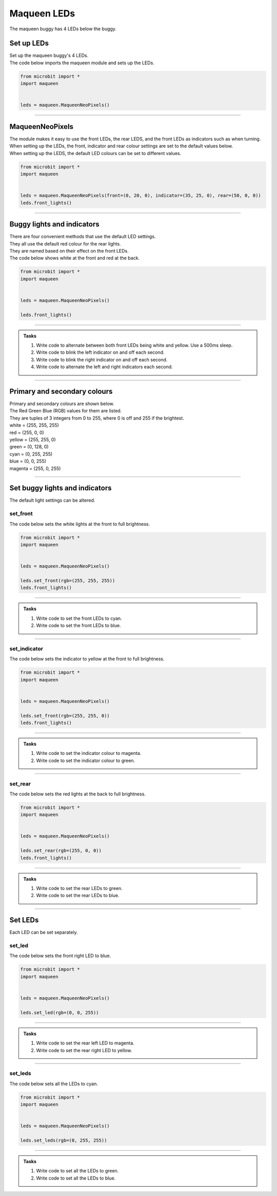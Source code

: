 ====================================================
Maqueen LEDs
====================================================

| The maqueen buggy has 4 LEDs below the buggy.

Set up  LEDs
----------------------------------------

| Set up the maqueen buggy's 4 LEDs.

.. py:class:: MaqueenNeoPixels() 

    | Set up the buggy's LEDs for use.
    | Use ``leds = maqueen.MaqueenNeoPixels()`` to use the buggy's LEDs.

| The code below imports the maqueen module and sets up the LEDs.

.. code-block:: python

    from microbit import *
    import maqueen


    leds = maqueen.MaqueenNeoPixels()

----

MaqueenNeoPixels
----------------------------------------

| The module makes it easy to use the front LEDs, the rear LEDS, and the front LEDs as indicators such as when turning.
| When setting up the LEDs, the front, indicator and rear colour settings are set to the default values below.

.. py:class:: MaqueenNeoPixels(front=(20, 20, 20), indicator=(35, 25, 0), rear=(20, 0, 0))

    | ``front=(20, 20, 20)`` sets a low level white light.
    | ``indicator=(35, 25, 0)`` sets a low level yellow light.
    | ``rear=(20, 0, 0)`` sets a low level red light


| When setting up the LEDS, the default LED colours can be set to different values.

.. code-block:: python

    from microbit import *
    import maqueen


    leds = maqueen.MaqueenNeoPixels(front=(0, 20, 0), indicator=(35, 25, 0), rear=(50, 0, 0))
    leds.front_lights()

----

Buggy lights and indicators
----------------------------------------

| There are four convenient methods that use the default LED settings.
| They all use the default red colour for the rear lights.
| They are named based on their effect on the front LEDs.

.. py:method:: front_lights()

    | Shows white at the front and red at the back.

.. py:method:: left_indicator()

    | Shows yellow front left, white front right and red at the back.

.. py:method:: right_indicator()

    | Shows yellow front right, white front left and red at the back

.. py:method:: both_indicators()

    | Shows yellow at the front and red at the back.


| The code below shows white at the front and red at the back.

.. code-block:: python

    from microbit import *
    import maqueen


    leds = maqueen.MaqueenNeoPixels()

    leds.front_lights()

----

.. admonition:: Tasks

    #. Write code to alternate between both front LEDs being white and yellow. Use a 500ms sleep.
    #. Write code to blink the left indicator on and off each second.
    #. Write code to blink the right indicator on and off each second.
    #. Write code to alternate the left and right indicators each second.

----

Primary and secondary colours 
------------------------------

.. image:: images/primary_colours.png
    :scale: 40 %
    :align: right

| Primary and secondary colours are shown below.
| The Red Green Blue (RGB) values for them are listed.
| They are tuples of 3 integers from 0 to 255, where 0 is off and 255 if the brightest.

.. image:: images/secondary_colours.png
    :scale: 40 %
    :align: right

| white = (255, 255, 255)
| red = (255, 0, 0)
| yellow = (255, 255, 0)
| green = (0, 128, 0)
| cyan = (0, 255, 255)
| blue = (0, 0, 255)
| magenta = (255, 0, 255)



----

Set buggy lights and indicators
----------------------------------------

| The default light settings can be altered.

set_front
~~~~~~~~~~~~~~~

.. py:method:: set_front(rgb=(20, 20, 20))

    | Set the front light LED colour to be used when ``front_lights()``, ``left_indicator()`` or ``right_indicator()`` are used.
    | ``rgb`` is a tuple of 3 integers from 0 to 255, where 255 is full brightness.
    | If no value for rgb is passed the default value of (20, 20, 20) will be set.

| The code below sets the white lights at the front to full brightness.

.. code-block:: python

    from microbit import *
    import maqueen


    leds = maqueen.MaqueenNeoPixels()

    leds.set_front(rgb=(255, 255, 255))
    leds.front_lights()

----

.. admonition:: Tasks

    #. Write code to set the front LEDs to cyan. 
    #. Write code to set the front LEDs to blue. 

---- 

set_indicator
~~~~~~~~~~~~~~~

.. py:method:: set_indicator(rgb=(35, 25, 0))

    | Set the front light LED colour to be used when ``left_indicator()``, ``right_indicator()`` or ``both_indicators()`` are used.
    | ``rgb`` is a tuple of 3 integers from 0 to 255, where 255 is full brightness.
    | If no value for rgb is passed the default value of (35, 25, 0) will be set.

| The code below sets the indicator to yellow at the front to full brightness.

.. code-block:: python

    from microbit import *
    import maqueen


    leds = maqueen.MaqueenNeoPixels()

    leds.set_front(rgb=(255, 255, 0))
    leds.front_lights()

----

.. admonition:: Tasks

    #. Write code to set the indicator colour to magenta. 
    #. Write code to set the indicator colour to green. 

---- 

set_rear
~~~~~~~~~~~~~~~

.. py:method:: set_rear(rgb=(20, 0, 0))

    | Set the rear light LED colour to be used when when ``front_lights()``, ``left_indicator()``, ``right_indicator()`` or ``both_indicators()`` are used.
    | ``rgb`` is a tuple of 3 integers from 0 to 255, where 255 is full brightness.
    | If no value for rgb is passed the default value of (20, 0, 0) will be set.

| The code below sets the red lights at the back to full brightness.

.. code-block:: python

    from microbit import *
    import maqueen


    leds = maqueen.MaqueenNeoPixels()

    leds.set_rear(rgb=(255, 0, 0))
    leds.front_lights()

----

.. admonition:: Tasks

    #. Write code to set the rear LEDs to green. 
    #. Write code to set the rear LEDs to blue. 

---- 

Set LEDs
----------------------------------------

| Each LED can be set separately.

set_led
~~~~~~~~~~~~~~

.. py:method:: set_led(led_number, rgb=(20, 20, 20))

    | Set and show the LED colour.
    | ``led_number`` is 0 for front left, 1 for rear left, 2 for rear right and 3 for front right.
    | ``rgb`` is a tuple of 3 integers from 0 to 255, where 255 is full brightness.

| The code below sets the front right LED to blue.

.. code-block:: python

    from microbit import *
    import maqueen


    leds = maqueen.MaqueenNeoPixels()

    leds.set_led(rgb=(0, 0, 255))

----

.. admonition:: Tasks

    #. Write code to set the rear left LED to magenta. 
    #. Write code to set the rear right LED to yellow. 

----

set_leds
~~~~~~~~~~~~~~

.. py:method:: set_leds(rgb=(20, 20, 20))

    | Set and show the same colour for all the LEDs.
    | ``rgb`` is a tuple of 3 integers from 0 to 255, where 255 is full brightness.

| The code below sets all the LEDs to cyan.

.. code-block:: python

    from microbit import *
    import maqueen


    leds = maqueen.MaqueenNeoPixels()

    leds.set_leds(rgb=(0, 255, 255))


----

.. admonition:: Tasks

    #. Write code to set all the LEDs to green. 
    #. Write code to set all the LEDs to blue. 

